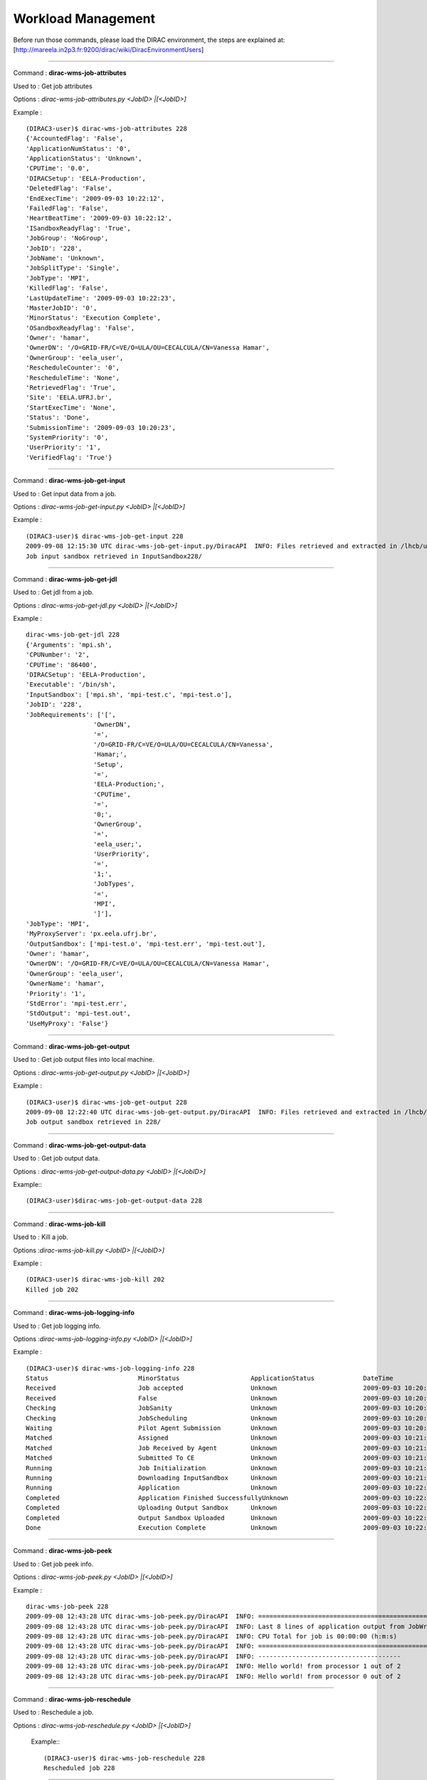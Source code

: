 
============================
Workload Management
============================


Before run those commands, please load the DIRAC environment, the steps are explained at: [http://mareela.in2p3.fr:9200/dirac/wiki/DiracEnvironmentUsers]

----

Command : **dirac-wms-job-attributes**

Used to  : Get job attributes

Options : *dirac-wms-job-attributes.py <JobID> |[<JobID>]*

Example : ::

   (DIRAC3-user)$ dirac-wms-job-attributes 228
   {'AccountedFlag': 'False',
   'ApplicationNumStatus': '0',
   'ApplicationStatus': 'Unknown',
   'CPUTime': '0.0',
   'DIRACSetup': 'EELA-Production',
   'DeletedFlag': 'False',
   'EndExecTime': '2009-09-03 10:22:12',
   'FailedFlag': 'False',
   'HeartBeatTime': '2009-09-03 10:22:12',
   'ISandboxReadyFlag': 'True',
   'JobGroup': 'NoGroup',
   'JobID': '228',
   'JobName': 'Unknown',
   'JobSplitType': 'Single',
   'JobType': 'MPI',
   'KilledFlag': 'False',
   'LastUpdateTime': '2009-09-03 10:22:23',
   'MasterJobID': '0',
   'MinorStatus': 'Execution Complete',
   'OSandboxReadyFlag': 'False',
   'Owner': 'hamar',
   'OwnerDN': '/O=GRID-FR/C=VE/O=ULA/OU=CECALCULA/CN=Vanessa Hamar',
   'OwnerGroup': 'eela_user',
   'RescheduleCounter': '0',
   'RescheduleTime': 'None',
   'RetrievedFlag': 'True',
   'Site': 'EELA.UFRJ.br',
   'StartExecTime': 'None',
   'Status': 'Done',
   'SubmissionTime': '2009-09-03 10:20:23',
   'SystemPriority': '0',
   'UserPriority': '1',
   'VerifiedFlag': 'True'}


----

Command : **dirac-wms-job-get-input**

Used to  : Get input data from a job.

Options : *dirac-wms-job-get-input.py <JobID> |[<JobID>]*

Example : ::

   (DIRAC3-user)$ dirac-wms-job-get-input 228
   2009-09-08 12:15:30 UTC dirac-wms-job-get-input.py/DiracAPI  INFO: Files retrieved and extracted in /lhcb/users/hamar/InputSandbox228
   Job input sandbox retrieved in InputSandbox228/

----

Command : **dirac-wms-job-get-jdl**

Used to  : Get jdl from a job.

Options : *dirac-wms-job-get-jdl.py <JobID> |[<JobID>]*

Example : ::

   dirac-wms-job-get-jdl 228
   {'Arguments': 'mpi.sh',
   'CPUNumber': '2',
   'CPUTime': '86400',
   'DIRACSetup': 'EELA-Production',
   'Executable': '/bin/sh',
   'InputSandbox': ['mpi.sh', 'mpi-test.c', 'mpi-test.o'],
   'JobID': '228',
   'JobRequirements': ['[',
                     'OwnerDN',
                     '=',
                     '/O=GRID-FR/C=VE/O=ULA/OU=CECALCULA/CN=Vanessa',
                     'Hamar;',
                     'Setup',
                     '=',
                     'EELA-Production;',
                     'CPUTime',
                     '=',
                     '0;',
                     'OwnerGroup',
                     '=',
                     'eela_user;',
                     'UserPriority',
                     '=',
                     '1;',
                     'JobTypes',
                     '=',
                     'MPI',
                     ']'],
   'JobType': 'MPI',
   'MyProxyServer': 'px.eela.ufrj.br',
   'OutputSandbox': ['mpi-test.o', 'mpi-test.err', 'mpi-test.out'],
   'Owner': 'hamar',
   'OwnerDN': '/O=GRID-FR/C=VE/O=ULA/OU=CECALCULA/CN=Vanessa Hamar',
   'OwnerGroup': 'eela_user',
   'OwnerName': 'hamar',
   'Priority': '1',
   'StdError': 'mpi-test.err',
   'StdOutput': 'mpi-test.out',
   'UseMyProxy': 'False'}

----

Command : **dirac-wms-job-get-output**

Used to  : Get job output files into local machine.

Options : *dirac-wms-job-get-output.py <JobID> |[<JobID>]*

Example : ::

   (DIRAC3-user)$ dirac-wms-job-get-output 228
   2009-09-08 12:22:40 UTC dirac-wms-job-get-output.py/DiracAPI  INFO: Files retrieved and extracted in /lhcb/users/hamar/228
   Job output sandbox retrieved in 228/

----

Command : **dirac-wms-job-get-output-data**

Used to  : Get job output data.

Options : *dirac-wms-job-get-output-data.py <JobID> |[<JobID>]*

Example:::

   (DIRAC3-user)$dirac-wms-job-get-output-data 228

----

Command : **dirac-wms-job-kill**

Used to  : Kill a job.

Options :*dirac-wms-job-kill.py <JobID> |[<JobID>]*

Example : ::

   (DIRAC3-user)$ dirac-wms-job-kill 202
   Killed job 202

----

Command : **dirac-wms-job-logging-info**

Used to  : Get job logging info.

Options :*dirac-wms-job-logging-info.py <JobID> |[<JobID>]*

Example : ::

   (DIRAC3-user)$ dirac-wms-job-logging-info 228
   Status                        MinorStatus                   ApplicationStatus             DateTime
   Received                      Job accepted                  Unknown                       2009-09-03 10:20:23
   Received                      False                         Unknown                       2009-09-03 10:20:38
   Checking                      JobSanity                     Unknown                       2009-09-03 10:20:38
   Checking                      JobScheduling                 Unknown                       2009-09-03 10:20:38
   Waiting                       Pilot Agent Submission        Unknown                       2009-09-03 10:20:38
   Matched                       Assigned                      Unknown                       2009-09-03 10:21:22
   Matched                       Job Received by Agent         Unknown                       2009-09-03 10:21:42
   Matched                       Submitted To CE               Unknown                       2009-09-03 10:21:50
   Running                       Job Initialization            Unknown                       2009-09-03 10:21:52
   Running                       Downloading InputSandbox      Unknown                       2009-09-03 10:21:56
   Running                       Application                   Unknown                       2009-09-03 10:22:04
   Completed                     Application Finished SuccessfullyUnknown                    2009-09-03 10:22:12
   Completed                     Uploading Output Sandbox      Unknown                       2009-09-03 10:22:14
   Completed                     Output Sandbox Uploaded       Unknown                       2009-09-03 10:22:19
   Done                          Execution Complete            Unknown                       2009-09-03 10:22:19

----

Command : **dirac-wms-job-peek**

Used to  : Get job peek info.

Options : *dirac-wms-job-peek.py <JobID> |[<JobID>]*

Example : ::

   dirac-wms-job-peek 228
   2009-09-08 12:43:28 UTC dirac-wms-job-peek.py/DiracAPI  INFO: ==================================================================================
   2009-09-08 12:43:28 UTC dirac-wms-job-peek.py/DiracAPI  INFO: Last 8 lines of application output from JobWrapper on 2009-09-03   10:22:10.959989 :
   2009-09-08 12:43:28 UTC dirac-wms-job-peek.py/DiracAPI  INFO: CPU Total for job is 00:00:00 (h:m:s)
   2009-09-08 12:43:28 UTC dirac-wms-job-peek.py/DiracAPI  INFO: ==================================================================================
   2009-09-08 12:43:28 UTC dirac-wms-job-peek.py/DiracAPI  INFO: --------------------------------------
   2009-09-08 12:43:28 UTC dirac-wms-job-peek.py/DiracAPI  INFO: Hello world! from processor 1 out of 2
   2009-09-08 12:43:28 UTC dirac-wms-job-peek.py/DiracAPI  INFO: Hello world! from processor 0 out of 2


----

Command : **dirac-wms-job-reschedule**

Used to  : Reschedule a job.

Options : *dirac-wms-job-reschedule.py <JobID> |[<JobID>]*

 Example:::

   (DIRAC3-user)$ dirac-wms-job-reschedule 228
   Rescheduled job 228


----

Command : **dirac-wms-jobs-select-output-search**

Used to  : Get job output.

Options : *dirac-wms-jobs-select-output-search.py string to search*

Example : ::

   (DIRAC3-user)$ dirac-wms-jobs-select-output-search MPI
   2009-09-08 12:47:44 UTC dirac-wms-jobs-select-output-search.py/DiracAPI  INFO: Files retrieved and extracted in /lhcb/users/hamar/201
   2009-09-08 12:47:45 UTC dirac-wms-jobs-select-output-search.py/DiracAPI  INFO: Files retrieved and extracted in /lhcb/users/hamar/202

----

Command : **dirac-wms-job-status**

Used to  : Get job status.

Options : *dirac-wms-job-status.py <JobID> |[<JobID>]*

Example : ::

   (DIRAC3-user)$ dirac-wms-job-status 228
   228 {228: {'Status': 'Waiting', 'MinorStatus': 'Pilot Agent Submission', 'Site': 'ANY'}}

----

Command : **dirac-wms-job-submit**

Used to  : Submit a job.

Options : *dirac-wms-job-submit.py <Path to JDL file> |[<Path to JDL file>]*

Example : ::

   (DIRAC3-user)$ dirac-wms-job-submit testjob.jdl
   sendFiles: sizeLimit = 0
   JobID = 231

----

Command : **dirac-wms-job-delete**

Used to  : Delete a job.

Options : *dirac-wms-job-delete.py <JobID> |[<JobID>]*

Example : ::

   (DIRAC3-user)$ dirac-wms-job-delete 201
   Deleted job 201


----

Command : **dirac-wms-job-parameters**

Used to  : Get job parameters.

Options : *dirac-wms-job-parameters.py <JobID> |[<JobID>]*

Example : ::

    (DIRAC3-user)$ dirac-wms-job-parameters 228
    {'AgentCompatiblePlatforms': 'slc4_ia32_gcc34',
     'AgentLocalSE': 'None',
     'CPUScalingFactor': '0.0',
     'JobPath': 'JobPath,JobSanity,JobScheduling,TaskQueue',
     'JobSanityCheck': 'Job: 228 JDL: OK,InputData: No input LFNs,  Input Sandboxes: 0, OK.',
     'LocalBatchID': 'dc228',
     'MatcherServiceTime': '3.09944152832e-06',
     'NormCPUTime(s)': '0.0',
     'OutputSandboxMissingFiles': 'mpi-test.err',
     'PilotAgent': 'DIRAC version v4r16 build 3',
     'TotalCPUTime(s)': '0.52'}

----

Command : **dirac-wms-select-jobs**

Used to  : Select jobs

Options : ::

 -o:  --option=  :  Option=value to add

 -s:  --section=  :  Set base section for relative parsed options

 -c:  --cert=  :  Use server certificate to connect to Core Services

 -h  --help  :  Shows this help

 --Status=  :  Primary status

 --MinorStatus=  :  Secondary status

 --ApplicationStatus=  :  Application status

 --Site=  :  Execution site

 --Owner=  :  Owner (DIRAC nickname)

 --JobGroup=  :  Select jobs for specified job group

 --Date=  :  Date in YYYY-MM-DD format, if not specified default is today


Example  :  ::

   (DIRAC3-user)$ dirac-wms-select-jobs
   ==> Selected 6 jobs with conditions: Date = Today
   201, 202, 228, 229, 230, 231